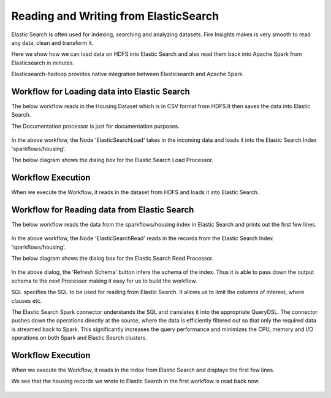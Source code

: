 Reading and Writing from ElasticSearch
======================================

Elastic Search is often used for indexing, searching and analyzing datasets. Fire Insights makes is very smooth to read any data, clean and transform it.

Here we show how we can load data on HDFS into Elastic Search and also read them back into Apache Spark from Elasticsearch in minutes.

Elasticsearch-hadoop provides native integration between Elasticsearch and Apache Spark.

Workflow for Loading data into Elastic Search
----------------------------------------------

The below workflow reads in the Housing Dataset which is in CSV format from HDFS.It then saves the data into Elastic Search.


The Documentation processor is just for documentation purposes.

.. figure:: ../../_assets/tutorials/dataset/18.PNG
   :alt: Dataset
   :align: center
   :width: 60%

In the above workflow, the Node 'ElasticSearchLoad' takes in the incoming data and loads it into the Elastic Search Index 'sparkflows/housing'.

The below diagram shows the dialog box for the Elastic Search Load Processor.

.. figure:: ../../_assets/tutorials/dataset/19.PNG
   :alt: Dataset
   :align: center
   :width: 60%
   
Workflow Execution
------------------

When we execute the Workflow, it reads in the dataset from HDFS and loads it into Elastic Search.

.. figure:: ../../_assets/tutorials/dataset/20.PNG
   :alt: Dataset
   :align: center
   :width: 60%


Workflow for Reading data from Elastic Search
---------------------------------------------

The below workflow reads the data from the sparkflows/housing index in Elastic Search and prints out the first few lines.

.. figure:: ../../_assets/tutorials/dataset/21.PNG
   :alt: Dataset
   :align: center
   :width: 60%
 
In the above workflow, the Node 'ElasticSearchRead' reads in the records from the Elastic Search Index 'sparkflows/housing'.

The below diagram shows the dialog box for the Elastic Search Read Processor.

.. figure:: ../../_assets/tutorials/dataset/22.PNG
   :alt: Dataset
   :align: center
   :width: 60%
   
In the above dialog, the 'Refresh Schema' button infers the schema of the index. Thus it is able to pass down the output schema to the next Processor making it easy for us to build the workflow.

SQL specifies the SQL to be used for reading from Elastic Search. It allows us to limit the columns of interest, where clauses etc.

The Elastic Search Spark connector understands the SQL and translates it into the appropriate QueryDSL. The connector pushes down the operations directly at the source, where the data is efficiently filtered out so that only the required data is streamed back to Spark. This significantly increases the query performance and minimizes the CPU, memory and I/O operations on both Spark and Elastic Search clusters.

Workflow Execution
------------------

When we execute the Workflow, it reads in the index from Elastic Search and displays the first few lines.

We see that the housing records we wrote to Elastic Search in the first workflow is read back now.

.. figure:: ../../_assets/tutorials/dataset/23.PNG
   :alt: Dataset
   :align: center
   :width: 60%



   
   
   
   
